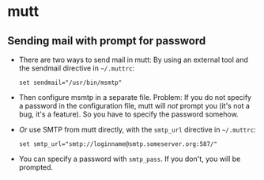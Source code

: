 * mutt
** Sending mail with prompt for password
- There are two ways to send mail in mutt: By using an external tool
  and the sendmail directive in =~/.muttrc=:
  #+BEGIN_SRC
set sendmail="/usr/bin/msmtp"
  #+END_SRC
- Then configure msmtp in a separate file. Problem: If you do not
  specify a password in the configuration file, mutt will /not/ prompt
  you (it's not a bug, it's a feature). So you have to specify the
  password somehow.
- /Or/ use SMTP from mutt directly, with the =smtp_url= directive in =~/.muttrc=:
  #+BEGIN_SRC
set smtp_url="smtp://loginname@smtp.someserver.org:587/"
  #+END_SRC
- You can specify a password with =smtp_pass=. If you don't, you will be prompted.
